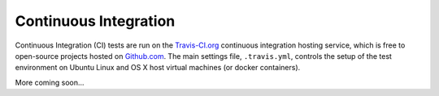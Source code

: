 Continuous Integration
======================

Continuous Integration (CI) tests are run on the `Travis-CI.org`_ continuous integration hosting service, which is free
to open-source projects hosted on `Github.com`_. The main settings file, ``.travis.yml``, controls the setup of the test
environment on Ubuntu Linux and OS X host virtual machines (or docker containers).

More coming soon...

.. _`Travis-CI.org`: http://travis-ci.org
.. _`Github.com`: https://github.com
